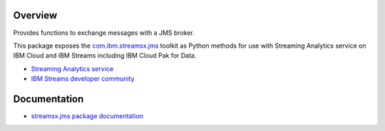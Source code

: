 Overview
========

Provides functions to exchange messages with a JMS broker.

This package exposes the `com.ibm.streamsx.jms <https://ibmstreams.github.io/streamsx.jms/>`_ toolkit as Python methods for use with Streaming Analytics service on
IBM Cloud and IBM Streams including IBM Cloud Pak for Data.

* `Streaming Analytics service <https://console.ng.bluemix.net/catalog/services/streaming-analytics>`_
* `IBM Streams developer community <https://developer.ibm.com/streamsdev/>`_


Documentation
=============

* `streamsx.jms package documentation <http://streamsxjms.readthedocs.io>`_


